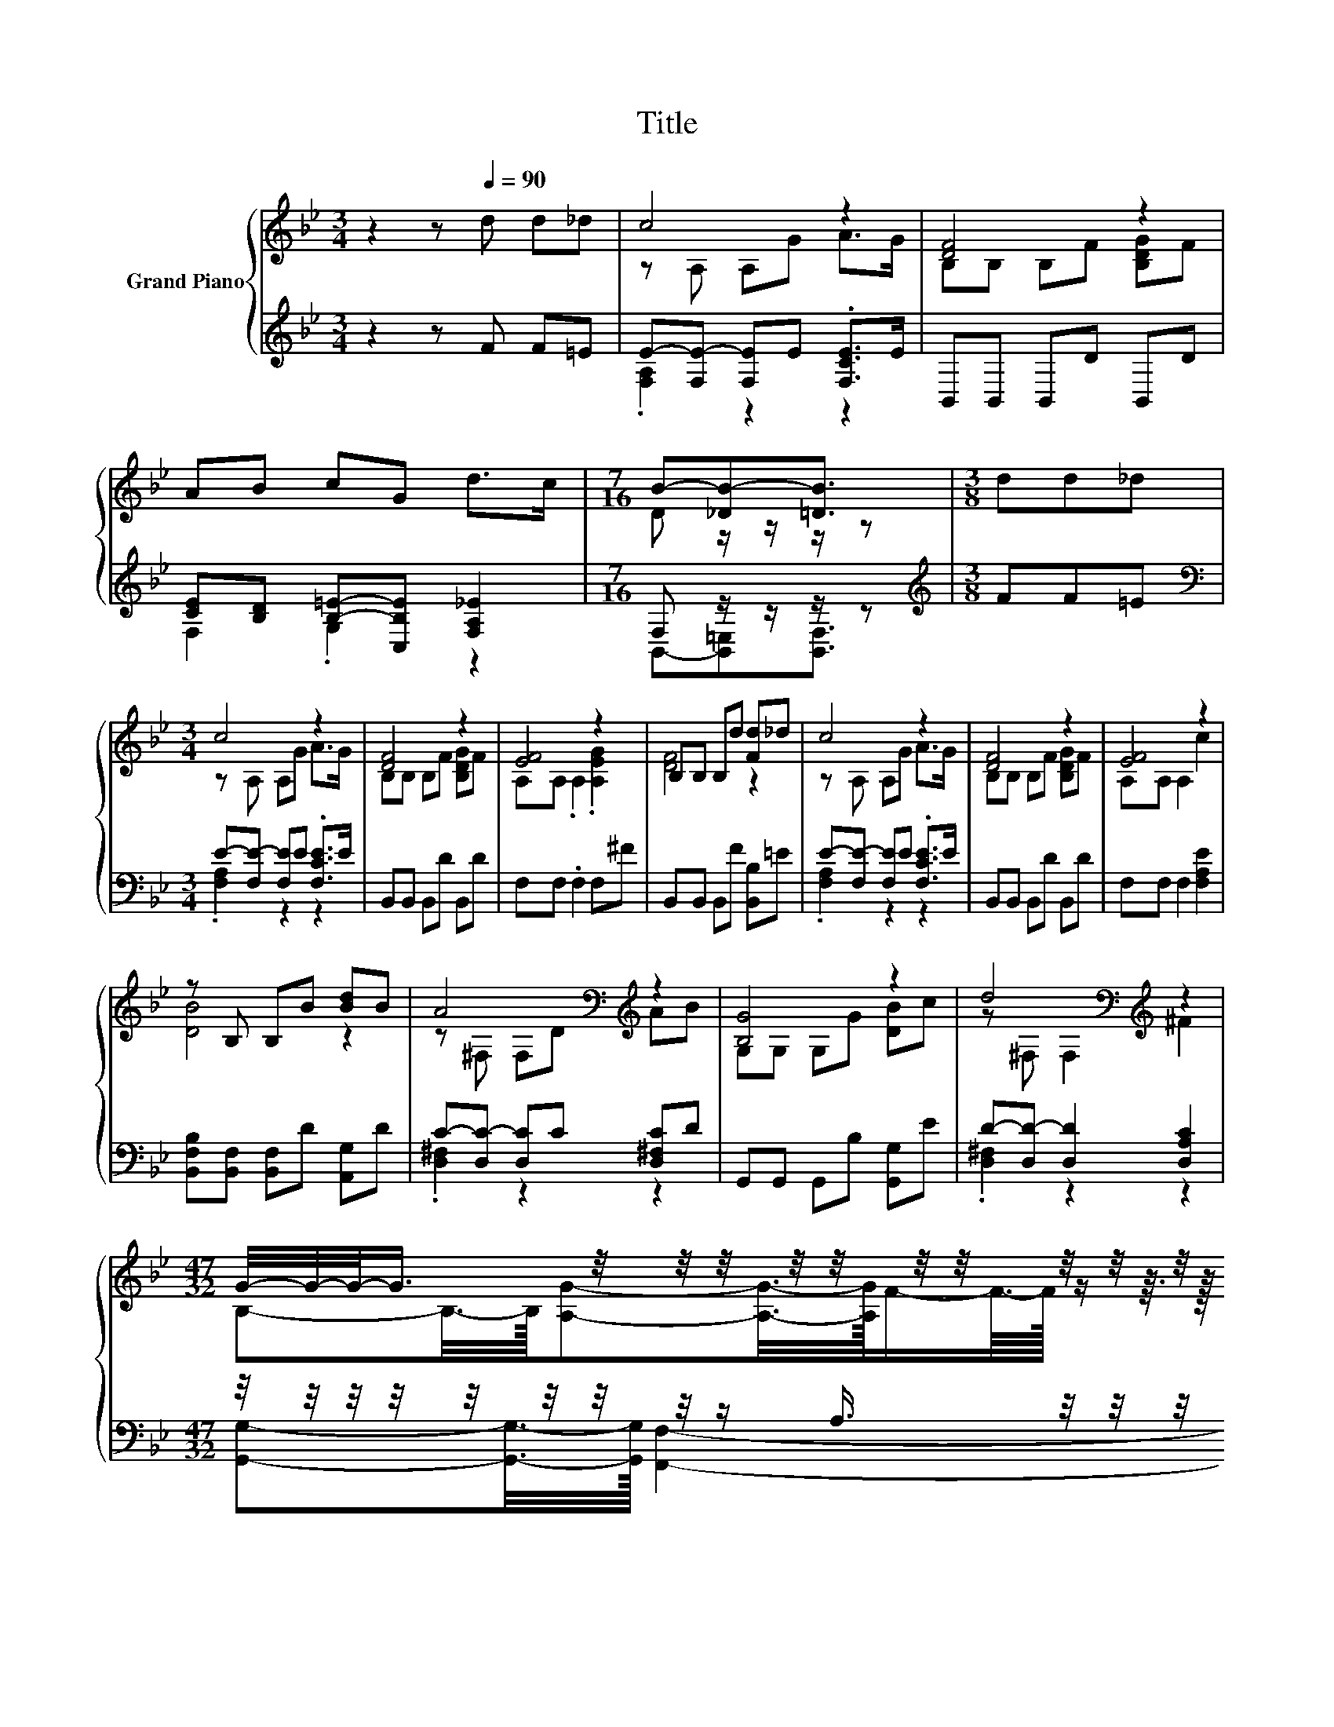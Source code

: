 X:1
T:Title
%%score { ( 1 3 5 ) | ( 2 4 6 7 ) }
L:1/8
M:3/4
K:Bb
V:1 treble nm="Grand Piano"
V:3 treble 
V:5 treble 
V:2 treble 
V:4 treble 
V:6 treble 
V:7 treble 
V:1
 z2 z[Q:1/4=90] d d_d | c4 z2 | [DF]4 z2 | AB cG d>c |[M:7/16] B-[_DB-][=DB]3/2 |[M:3/8] dd_d | %6
[M:3/4] c4 z2 | [DF]4 z2 | [EF]4 z2 | B,B, B,d [Fd]_d | c4 z2 | [DF]4 z2 | [EF]4 z2 | %13
 z B, B,B [Bd]B | A4[K:bass][K:treble] z2 | [B,G]4 z2 | d4[K:bass][K:treble] z2 | %17
[M:47/32] G/4-G/4-G/-<G/ z/4 z/4 z/4 z/4 z/4 z/4 z/4 z/4 z/4 z/4 z/4 z/4 z/4 z/4 z/4 z/4 z/ d3/4 z/4 z/4 z/4 z/4 z/4 z/4 z/4 z/4 z/4 z/4 z/4 z/4 z/4 z/4 z/4 z/4 z/4 z/4 z/ | %18
[M:3/4] (9:8:10c-c/8-[A,c]-[A,c-]/8 [A,c]-[A,c]/8G-G/8 A3/2G3/4 | %19
 (7:8:8[B,D-F-]3/4[B,DF]-[B,D-F-]/8[B,DF]3/4F3/4[B,DG]-[B,DG]/8F3/4 | (3F3- [A,F]3 c3 | %21
[M:2/4] [DB]3- [DB]/4 z/4 z/ |[M:4/4] (5:4:5B2 A/ G/-G3/2D/ z2 D2 | %23
 (9:8:8G/B3/2 A2 E/ G-[EG-][EG]/- [EG]2 |[M:2/4] (5:4:4FF3/2 AA3/2 | (5:4:4AB3/2 c[=EG]3/2 | %26
[M:7/8] z2 c- c- c2- c/4 z/4 z/ |[M:1/4] z2 | (3:2:2B2 A |[M:4/4] z4 z2 (3G/B/- B2 | %30
 (5:4:4A2 E/ G-[EG-]3/2 G2- G/4 z/4 z/ z |[M:2/4] (5:4:4AA3/2 AB3/2 | %32
 (7:8:6c3/4[=EG]/4-[EG]3/4 [_Ed]/4-[Ed][Ec]/[Q:1/4=87][Q:1/4=84][Q:1/4=82][Q:1/4=79][Q:1/4=76][Q:1/4=73][Q:1/4=70] | %33
[M:5/8] B- B3- [=DB] |] %34
V:2
 z2 z F F=E | E-[F,E-] [F,E]E .[F,CE]>E | B,,B,, B,,D B,,D | [CE][B,D] [B,=E]-[C,B,E] [F,A,_E]2 | %4
[M:7/16] F, z/ z/ z/ z |[M:3/8][K:treble] FF=E |[M:3/4][K:bass] E-[F,E-] [F,E]E .[F,CE]>E | %7
 B,,B,, B,,D B,,D | F,F, .F,2 F,^F | B,,B,, B,,F [B,,B,]=E | E-[F,E-] [F,E]E .[F,CE]>E | %11
 B,,B,, B,,D B,,D | F,F, F,2 [F,A,E]2 | [B,,F,B,][B,,F,] [B,,F,]D [A,,G,]D | %14
 C-[D,C-] [D,C]C [D,^F,C]D | G,,G,, G,,B, [G,,G,]E | D-[D,D-] [D,D]2 [D,A,C]2 | %17
[M:47/32] z/4 z/4 z/4 z/4 z/4 z/4 z/4 z/4 z/ A,3/4 z/4 z/4 z/4 z/ C3/4[K:treble] z/4 E3/4 z/4 z/ A3/4 z/4 z/ =F/4-F/4-F/-<F/ z/4[K:bass] z/4 z/4 z/4 z/4 z/ | %18
[M:3/4] (9:8:10[F,A,E]-[F,A,E-]/8[F,E]-[F,E-]/8 [F,E]-[F,E]/8E-E/8 [F,CE]3/2E3/4 | %19
 (7:8:8B,,3/4B,,-B,,/8B,,3/4D3/4B,,-B,,/8D3/4 | %20
 (7:8:8F,3/4F,-F,/8F,3/8-F,-F,/8[F,A,E]3/8-[F,A,E]3/2 | %21
[M:2/4] (3:2:2[B,,F,B,]3/2[B,,F,]3/2 [B,,F,]-[B,,F,]/4 z/4 z/ | %22
[M:4/4] z4 (5:4:4[B,,B,][B,,B,]3/2 [B,,B,]/- [B,,B,]2 | %23
 z4 (5:4:4[F,A,E][F,A,]3/2 [F,A,]/- [F,A,]2 |[M:2/4] (5:4:4[F,A,E][F,A,E]3/2 [F,CE][F,CE]3/2 | %25
 (5:4:4[F,CE][F,B,D]3/2 [G,B,=E][C,B,]3/2 |[M:7/8] z2 E- E- E3- |[M:1/4] E3/2-E/4 z/4 | z2 | %29
[M:4/4] z2 (3:2:2[B,,B,]3/2[B,,B,]3/2 [B,,B,]2- [B,,B,]/4 z/4 z/ z | %30
 z2 (3:2:2[F,A,E]3/2[F,A,]3/2 z2 (3:2:2[F,A,E]3/2[F,A,E]3/2 | %31
[M:2/4] (5:4:4[F,CE][F,CE]3/2 [F,CE][F,B,D]3/2 | %32
 (7:8:6[G,B,=E]3/4[C,B,]/4-[C,B,]3/4 [F,A,]/4-[F,A,][F,A,]/ |[M:5/8] z2 G,- G,/4 z/4 z/ z |] %34
V:3
 x6 | z A, A,G A>G | B,B, B,F [B,DG]F | x6 |[M:7/16] D z/ z/ z/ z |[M:3/8] x3 | %6
[M:3/4] z A, A,G A>G | B,B, B,F [B,DG]F | A,A, .A,2 .[A,EG]2 | [DF]4 z2 | z A, A,G A>G | %11
 B,B, B,F [B,DG]F | A,A, A,2 c2 | [DB]4 z2 | z[K:bass] ^F, F,[K:treble]D AB | G,G, G,G [DB]c | %16
 z[K:bass] ^F, F,2[K:treble] ^F2 | %17
[M:47/32] (9:8:42B,-B,3/8-B,3/32[A,G]-[A,G]3/8-[A,G]3/32F/-F3/16-F3/64 z/ z3/16 z3/64 G/-G3/16-G3/64-[GA]/-[GA]3/16-[G-A]3/64[GB]/-[GB]3/16-[GB]3/64c/-c3/16-c3/64e/-e3/16-e3/64f/-f3/16-f3/64e/- e3/16-e3/64d-d3/8-d3/32[Fd]/-[Fd]3/16-[Fd]3/64_d-d3/8-d3/32 | %18
[M:3/4] x6 | x6 | E4- E/4 z/4 z/ z |[M:2/4] (3z z/ B,3/2 z2 |[M:4/4] z4 F4- | F3/2-F/4 z/4 z2 z4 | %24
[M:2/4] x4 | x4 |[M:7/8] d-d/4 z/4 z/ z z z2 F- |[M:1/4] F3/2-F/4 z/4 | x2 | %29
[M:4/4] (5:4:4G2 D/ [DF-][DF-]3/2 F2- F/4 z/4 z/ z | z4 z2 (3:2:2F3/2F3/2 |[M:2/4] x4 | x4 | %33
[M:5/8] z2 E- E/4 z/4 z/ z |] %34
V:4
 x6 | .[F,A,]2 z2 z2 | x6 | F,2 .G,2 z2 |[M:7/16] B,,-[B,,=E,][B,,F,]3/2 |[M:3/8][K:treble] x3 | %6
[M:3/4][K:bass] .[F,A,]2 z2 z2 | x6 | x6 | x6 | .[F,A,]2 z2 z2 | x6 | x6 | x6 | .[D,^F,]2 z2 z2 | %15
 x6 | .[D,^F,]2 z2 z2 | %17
[M:47/32] (7:8:36[G,,G,]-[G,,G,]3/8-[G,,G,]3/32 [F,,F,]2- [F,,F,]3/16-[F,,F,]/64B,/-B,3/16-B,3/64D/-[K:treble]D3/16-D3/64F/-F3/16-F3/64G/-G3/16-G3/64G/- G3/16-G3/64^F/4-F3/32-F/64 z/4 z3/32 z/64 z/ z3/16 z3/64 [B,,B,]/-[K:bass][B,,B,]3/16-[B,,B,]3/64=E/-E3/16-E3/64 | %18
[M:3/4] x6 | x6 | x6 |[M:2/4] x4 |[M:4/4] x8 | x8 |[M:2/4] x4 | x4 | %26
[M:7/8] [C,B,] z [F,A,]- [F,A,]- [F,A,]3- |[M:1/4] [F,A,]2- | [F,A,]/4 z/4 z/ z |[M:4/4] x8 | %30
 z4 [F,A,]2- [F,A,]/4 z/4 z/ z |[M:2/4] x4 | x4 |[M:5/8] z z z2 F, |] %34
V:5
 x6 | x6 | x6 | x6 |[M:7/16] x7/2 |[M:3/8] x3 |[M:3/4] x6 | x6 | x6 | x6 | x6 | x6 | x6 | x6 | %14
 x[K:bass] x2[K:treble] x3 | x6 | x[K:bass] x3[K:treble] x2 |[M:47/32] x11 |[M:3/4] x6 | x6 | %20
 (3:2:2A,3/2A,3/2 z2 z2 |[M:2/4] z2 B,-B,/4 z/4 z/ |[M:4/4] z4 (3:2:2D3/2D3/2 z2 | x8 |[M:2/4] x4 | %25
 x4 |[M:7/8] =E[E_d]-[Ed]/4 z/4 z/ z z z2 |[M:1/4] x2 | x2 |[M:4/4] z4 D2- D/4 z/4 z/ z | %30
 z4 E2- E/4 z/4 z/ z |[M:2/4] x4 | x4 |[M:5/8] [B,D]2- [B,D]/4 z/4 z/ _D-D/4 z/4 z/ |] %34
V:6
 x6 | x6 | x6 | x6 |[M:7/16] x7/2 |[M:3/8][K:treble] x3 |[M:3/4][K:bass] x6 | x6 | x6 | x6 | x6 | %11
 x6 | x6 | x6 | x6 | x6 | x6 |[M:47/32] x5[K:treble] x151/30[K:bass] x107/64 |[M:3/4] x6 | x6 | %20
 x6 |[M:2/4] x4 |[M:4/4] x8 | x8 |[M:2/4] x4 | x4 |[M:7/8] z [C,B,]-[C,B,]/4 z/4 z/ z z z2 | %27
[M:1/4] x2 | x2 |[M:4/4] x8 | x8 |[M:2/4] x4 | x4 |[M:5/8] z z2 =E,-E,/4 z/4 z/ |] %34
V:7
 x6 | x6 | x6 | x6 |[M:7/16] x7/2 |[M:3/8][K:treble] x3 |[M:3/4][K:bass] x6 | x6 | x6 | x6 | x6 | %11
 x6 | x6 | x6 | x6 | x6 | x6 |[M:47/32] x5[K:treble] x151/30[K:bass] x107/64 |[M:3/4] x6 | x6 | %20
 x6 |[M:2/4] x4 |[M:4/4] x8 | x8 |[M:2/4] x4 | x4 |[M:7/8] x7 |[M:1/4] x2 | x2 |[M:4/4] x8 | x8 | %31
[M:2/4] x4 | x4 |[M:5/8] B,,-B,,- B,,3 |] %34


